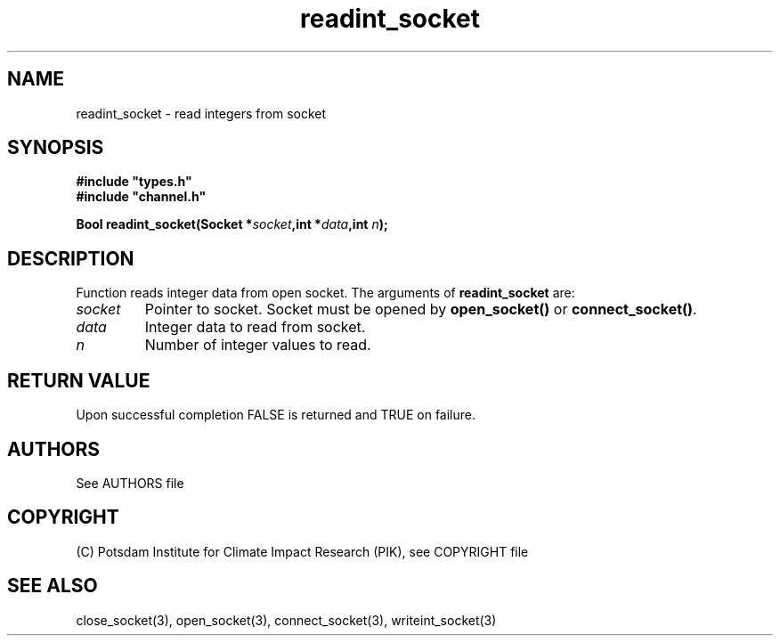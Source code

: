 .TH readint_socket 3  "January 28, 2009" "version 1.0.001" "Socket library manual"
.SH NAME
readint_socket \- read integers from socket
.SH SYNOPSIS
.nf
\fB#include "types.h"
#include "channel.h"

Bool readint_socket(Socket *\fIsocket\fB,int *\fIdata\fB,int \fIn\fB);\fP

.fi
.SH DESCRIPTION
Function reads integer data from open socket.
The arguments of \fBreadint_socket\fP are:
.TP
.I socket
Pointer to socket. Socket must be opened by \fBopen_socket()\fP or \fBconnect_socket()\fP.
.TP
.I data
Integer data to read from socket.
.TP
.I n
Number of integer values to read.
.SH RETURN VALUE
Upon successful completion FALSE is returned and TRUE on failure.

.SH AUTHORS

See AUTHORS file

.SH COPYRIGHT

(C) Potsdam Institute for Climate Impact Research (PIK), see COPYRIGHT file

.SH SEE ALSO
close_socket(3), open_socket(3), connect_socket(3), writeint_socket(3)
